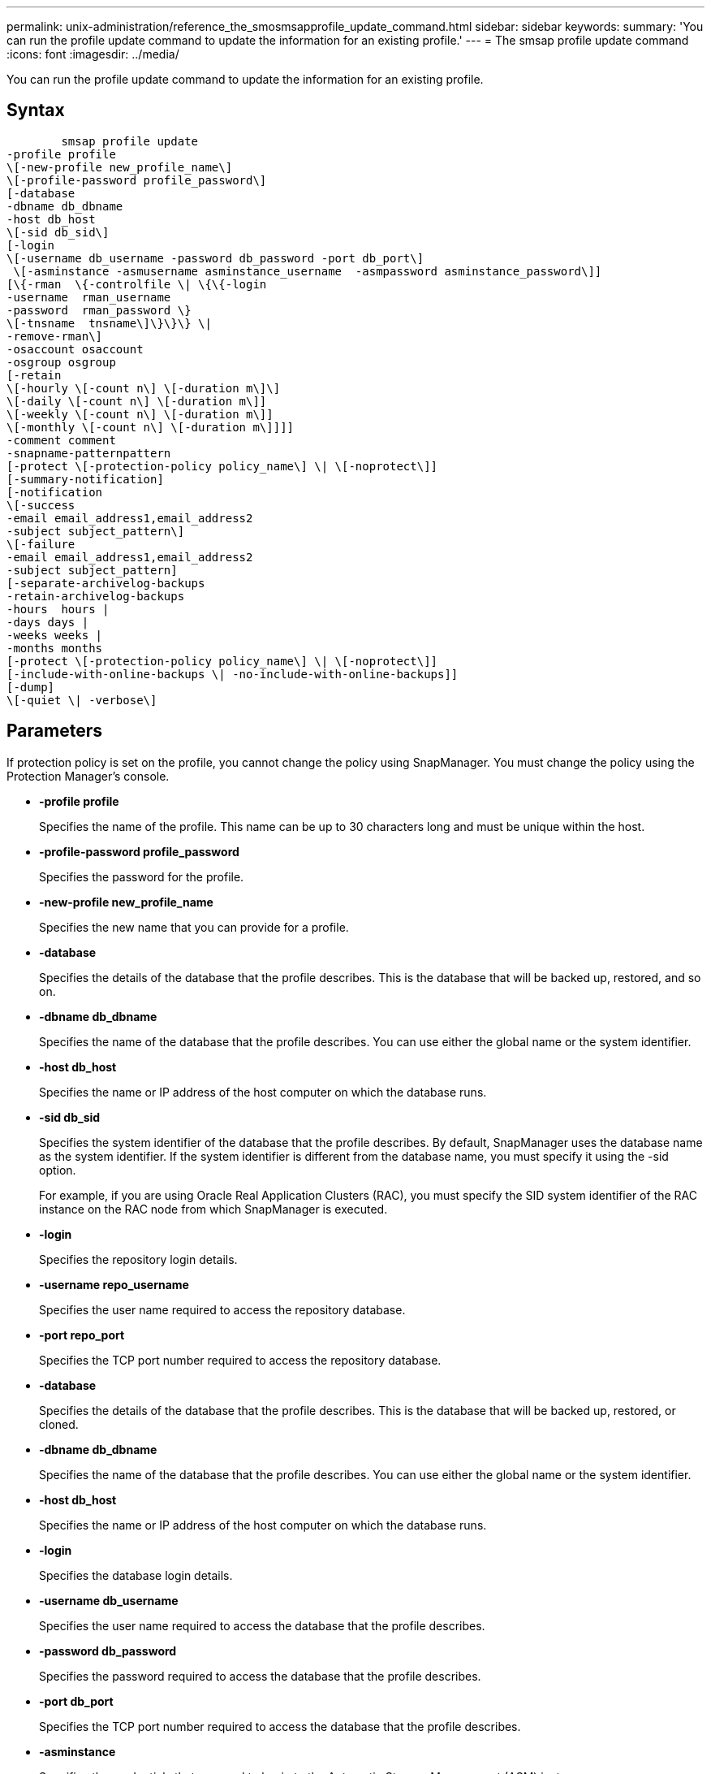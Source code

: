 ---
permalink: unix-administration/reference_the_smosmsapprofile_update_command.html
sidebar: sidebar
keywords: 
summary: 'You can run the profile update command to update the information for an existing profile.'
---
= The smsap profile update command
:icons: font
:imagesdir: ../media/

[.lead]
You can run the profile update command to update the information for an existing profile.

== Syntax

----

        smsap profile update 
-profile profile
\[-new-profile new_profile_name\]
\[-profile-password profile_password\]
[-database  
-dbname db_dbname 
-host db_host 
\[-sid db_sid\] 
[-login 
\[-username db_username -password db_password -port db_port\] 
 \[-asminstance -asmusername asminstance_username  -asmpassword asminstance_password\]]   
[\{-rman  \{-controlfile \| \{\{-login  
-username  rman_username  
-password  rman_password \} 
\[-tnsname  tnsname\]\}\}\} \| 
-remove-rman\] 
-osaccount osaccount 
-osgroup osgroup 
[-retain 
\[-hourly \[-count n\] \[-duration m\]\] 
\[-daily \[-count n\] \[-duration m\]] 
\[-weekly \[-count n\] \[-duration m\]] 
\[-monthly \[-count n\] \[-duration m\]]]] 
-comment comment 
-snapname-patternpattern 
[-protect \[-protection-policy policy_name\] \| \[-noprotect\]] 
[-summary-notification] 
[-notification 
\[-success 
-email email_address1,email_address2 
-subject subject_pattern\] 
\[-failure  
-email email_address1,email_address2 
-subject subject_pattern]
[-separate-archivelog-backups
-retain-archivelog-backups
-hours  hours |
-days days |
-weeks weeks |
-months months
[-protect \[-protection-policy policy_name\] \| \[-noprotect\]]
[-include-with-online-backups \| -no-include-with-online-backups]]
[-dump] 
\[-quiet \| -verbose\]
----

== Parameters

If protection policy is set on the profile, you cannot change the policy using SnapManager. You must change the policy using the Protection Manager's console.

* *-profile profile*
+
Specifies the name of the profile. This name can be up to 30 characters long and must be unique within the host.

* *-profile-password profile_password*
+
Specifies the password for the profile.

* *-new-profile new_profile_name*
+
Specifies the new name that you can provide for a profile.

* *-database*
+
Specifies the details of the database that the profile describes. This is the database that will be backed up, restored, and so on.

* *-dbname db_dbname*
+
Specifies the name of the database that the profile describes. You can use either the global name or the system identifier.

* *-host db_host*
+
Specifies the name or IP address of the host computer on which the database runs.

* *-sid db_sid*
+
Specifies the system identifier of the database that the profile describes. By default, SnapManager uses the database name as the system identifier. If the system identifier is different from the database name, you must specify it using the -sid option.
+
For example, if you are using Oracle Real Application Clusters (RAC), you must specify the SID system identifier of the RAC instance on the RAC node from which SnapManager is executed.

* *-login*
+
Specifies the repository login details.

* *-username repo_username*
+
Specifies the user name required to access the repository database.

* *-port repo_port*
+
Specifies the TCP port number required to access the repository database.

* *-database*
+
Specifies the details of the database that the profile describes. This is the database that will be backed up, restored, or cloned.

* *-dbname db_dbname*
+
Specifies the name of the database that the profile describes. You can use either the global name or the system identifier.

* *-host db_host*
+
Specifies the name or IP address of the host computer on which the database runs.

* *-login*
+
Specifies the database login details.

* *-username db_username*
+
Specifies the user name required to access the database that the profile describes.

* *-password db_password*
+
Specifies the password required to access the database that the profile describes.

* *-port db_port*
+
Specifies the TCP port number required to access the database that the profile describes.

* *-asminstance*
+
Specifies the credentials that are used to log in to the Automatic Storage Management (ASM) instance.

* *-asmusername asminstance_username*
+
Specifies the user name used to log in to the ASM instance.

* *-asmpassword asminstance_password*
+
Specifies the password used to log in to ASM instance.

* *-osaccount osaccount*
+
Specifies the name of the Oracle database user account. SnapManager uses this account to perform the Oracle operations such as startup and shutdown. It is typically the user who owns the Oracle software on the host, for example, orasid.

* *-osgroup osgroup*
+
Specifies the name of the Oracle database group name associated with the orasid account.

* *-retain [-hourly [-countn] [-duration m]] [-daily [-count n] [-duration m]] [-weekly [-count n][-duration m]] [-monthly [-count n][-duration m]]*
+
Specifies the retention class (hourly, daily, weekly, monthly) for a backup.
+
For each retention class, a retention count or a retention duration or both can be specified. The duration is in units of the class (for example, hours for hourly or days for daily). For instance, if the user specifies only a retention duration of 7 for daily backups, then SnapManager will not limit the number of daily backups for the profile (because the retention count is 0), but SnapManager will automatically delete daily backups created over 7 days ago.

* *-comment comment*
+
Specifies the comment for a profile.

* *-snapname-pattern pattern*
+
Specifies the naming pattern for Snapshot copies. You can also include custom text, for example, HAOPS for highly available operations, in all Snapshot copy names. You can change the Snapshot copy naming pattern when you create a profile or after the profile has been created. The updated pattern applies only to Snapshot copies that have not yet occurred. Snapshot copies that exist retain the previous Snapname pattern. You can use several variables in the pattern text.

* *-protect [-protection-policypolicy_name] | [-noprotect]*
+
Indicates whether the backup should be protected to secondary storage or not.
+
NOTE: If -protect is specified without -protection-policy, then the dataset will not have a protection policy. If -protect is specified and -protection-policy is not set when the profile is created, then it may be set later bysmsap profile update command or set by the storage administrator by using the Protection Manager's console .
+
The -noprotect option specifies not to protect the profile to secondary storage.

* *-summary-notification*
+
Specifies that summary email notification is enabled for the existing profile.

* *-notification  [-success-email  e-mail_address1,e-mail address2  -subject  subject_pattern]*
+
Enables email notification for the existing profile so that emails are received by recipients when the SnapManager operation succeeds. You must enter a single email address or multiple email addresses to which email alerts will be sent and an email subject pattern for the existing profile.
+
You can change the subject text while updating the profile or include custom subject text. The updated subject applies only to the emails that are not sent. You can use several variables for the email subject.

* *-notification  [-failure  -email  e-mail_address1,e-mail address2  -subject  subject_pattern]*
+
Enables email notification for the existing profile so that emails are received by recipients when the SnapManager operation fails. You must enter a single email address or multiple email addresses to which email alerts will be sent and an email subject pattern for the existing profile.
+
You can change the subject text while updating the profile or include custom subject text. The updated subject applies only to the emails that are not sent. You can use several variables for the email subject.

* *-separate-archivelog-backups*
+
Separates the archive log backup from datafile backup. This is an optional parameter you can provide while creating the profile. After you separate the backups are separated using this option, you can create either data files-only backup or archive logs-only backup.

* *-retain-archivelog-backups -hours hours | -daysdays | -weeksweeks| -monthsmonths*
+
Specifies that the archive log backups are retained based on the archive log retention duration (hourly, daily, weekly, monthly).

* *-protect [-protection-policypolicy_name] | -noprotect*
+
Specifies that the archive log files are protected based on the archive log protection policy.
+
Specifies that the archive log files are not protected by using the -noprotect option.

* *-include-with-online-backups | -no-include-with-online-backups*
+
Specifies that the archive log backup is included along with the online database backup.
+
Specifies that the archive log backups are not included along with the online database backup.

* *-dump*
+
Specifies that the dump files are collected after the successful profile create operation.

* *-quiet*
+
Displays only error messages in the console. The default is to display error and warning messages.

* *-verbose*
+
Displays error, warning, and informational messages in the console.

== Example

The following example changes the login information for the database described by the profile and the email notification is configured for this profile:

----
smsap profile update -profile SALES1 -database -dbname SALESDB
 -sid SALESDB -login -username admin2 -password d4jPe7bw -port 1521
-host server1 -profile-notification -success -e-mail Preston.Davis@org.com -subject success
Operation Id [8abc01ec0e78ec33010e78ec3b410001] succeeded.
----

*Related information*

xref:task_changing_profile_passwords.adoc[Changing profile passwords]

xref:concept_how_snapmanager_retains_backups_on_the_local_storage.adoc[How SnapManager retains backups on the local storage]
